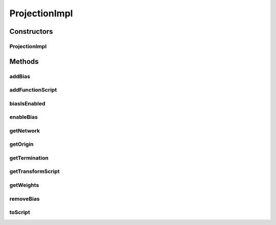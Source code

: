 .. java:import:: java.util HashMap

.. java:import:: ca.nengo.math Function

.. java:import:: ca.nengo.math.impl AbstractFunction

.. java:import:: ca.nengo.math.impl ConstantFunction

.. java:import:: ca.nengo.math.impl IdentityFunction

.. java:import:: ca.nengo.math.impl PostfixFunction

.. java:import:: ca.nengo.model Network

.. java:import:: ca.nengo.model.impl NetworkImpl.OriginWrapper

.. java:import:: ca.nengo.model.impl NetworkImpl.TerminationWrapper

.. java:import:: ca.nengo.model Node

.. java:import:: ca.nengo.model Origin

.. java:import:: ca.nengo.model Projection

.. java:import:: ca.nengo.model StructuralException

.. java:import:: ca.nengo.model Termination

.. java:import:: ca.nengo.model.impl NetworkArrayImpl

.. java:import:: ca.nengo.model.nef NEFEnsemble

.. java:import:: ca.nengo.model.nef.impl BiasOrigin

.. java:import:: ca.nengo.model.nef.impl BiasTermination

.. java:import:: ca.nengo.model.nef.impl DecodedOrigin

.. java:import:: ca.nengo.model.nef.impl DecodedTermination

.. java:import:: ca.nengo.util MU

.. java:import:: ca.nengo.util ScriptGenException

ProjectionImpl
==============

.. java:package:: ca.nengo.model.impl
   :noindex:

.. java:type:: public class ProjectionImpl implements Projection

   Default implementation of \ ``Projection``\ . TODO: unit tests

   :author: Bryan Tripp

Constructors
------------
ProjectionImpl
^^^^^^^^^^^^^^

.. java:constructor:: public ProjectionImpl(Origin origin, Termination termination, Network network)
   :outertype: ProjectionImpl

   :param origin: The Origin at the start of this Projection
   :param termination: The Termination at the end of this Projection
   :param network: The Network of which this Projection is a part

Methods
-------
addBias
^^^^^^^

.. java:method:: public void addBias(int numInterneurons, float tauInterneurons, float tauBias, boolean excitatory, boolean optimize) throws StructuralException
   :outertype: ProjectionImpl

   :throws StructuralException: if the origin and termination are not decoded

   **See also:** :java:ref:`ca.nengo.model.Projection.addBias(int,float,float,boolean,boolean)`

addFunctionScript
^^^^^^^^^^^^^^^^^

.. java:method::  String addFunctionScript(StringBuilder py, DecodedOrigin dOrigin) throws ScriptGenException
   :outertype: ProjectionImpl

biasIsEnabled
^^^^^^^^^^^^^

.. java:method:: public boolean biasIsEnabled()
   :outertype: ProjectionImpl

   **See also:** :java:ref:`ca.nengo.model.Projection.biasIsEnabled()`

enableBias
^^^^^^^^^^

.. java:method:: public void enableBias(boolean enable)
   :outertype: ProjectionImpl

   **See also:** :java:ref:`ca.nengo.model.Projection.enableBias(boolean)`

getNetwork
^^^^^^^^^^

.. java:method:: public Network getNetwork()
   :outertype: ProjectionImpl

   **See also:** :java:ref:`ca.nengo.model.Projection.getNetwork()`

getOrigin
^^^^^^^^^

.. java:method:: public Origin getOrigin()
   :outertype: ProjectionImpl

   **See also:** :java:ref:`ca.nengo.model.Projection.getOrigin()`

getTermination
^^^^^^^^^^^^^^

.. java:method:: public Termination getTermination()
   :outertype: ProjectionImpl

   **See also:** :java:ref:`ca.nengo.model.Projection.getTermination()`

getTransformScript
^^^^^^^^^^^^^^^^^^

.. java:method::  String getTransformScript(DecodedTermination dTermination, int offset) throws ScriptGenException
   :outertype: ProjectionImpl

getWeights
^^^^^^^^^^

.. java:method:: public float[][] getWeights()
   :outertype: ProjectionImpl

   **See also:** :java:ref:`ca.nengo.model.Projection.getWeights()`

removeBias
^^^^^^^^^^

.. java:method:: public void removeBias()
   :outertype: ProjectionImpl

   **See also:** :java:ref:`ca.nengo.model.Projection.removeBias()`

toScript
^^^^^^^^

.. java:method:: public String toScript(HashMap<String, Object> scriptData) throws ScriptGenException
   :outertype: ProjectionImpl

